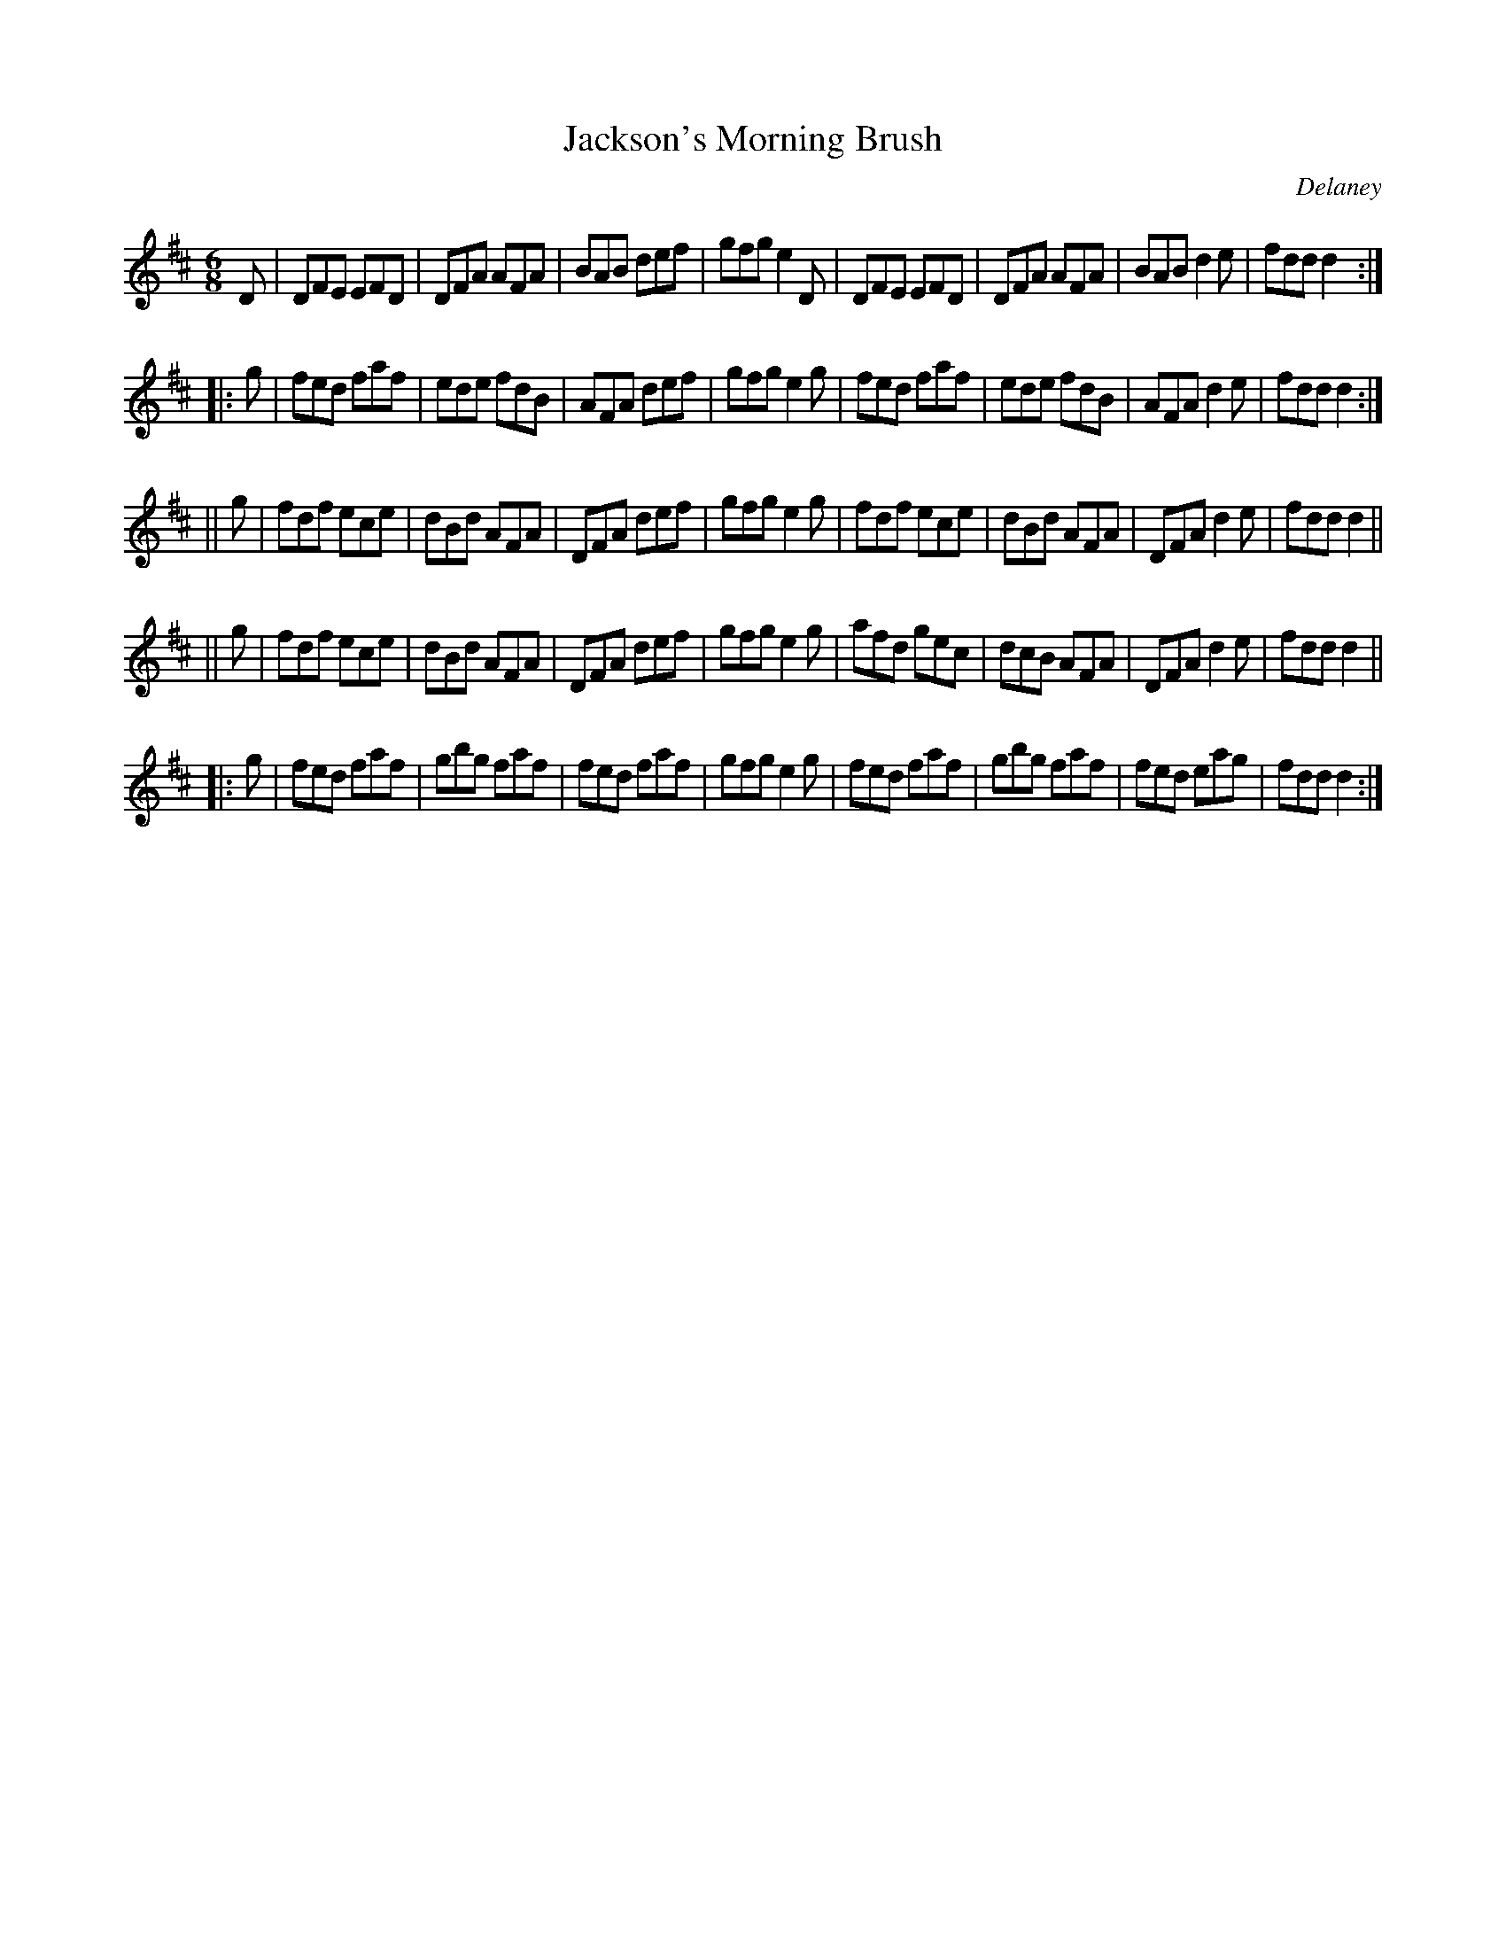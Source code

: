 X: 899
T: Jackson's Morning Brush
B: O'Neill's 1850 #899
O: Delaney
Z: Dan G. Petersen, dangp@post6.tele.dk
M: 6/8
L: 1/8
K: D
D |\
DFE EFD | DFA AFA | BAB def | gfg e2D |\
DFE EFD | DFA AFA | BAB d2e | fdd d2 :|
|: g |\
fed faf | ede fdB | AFA def | gfg e2g |\
fed faf | ede fdB | AFA d2e | fdd d2 :|
|| g |\
fdf ece | dBd AFA | DFA def | gfg e2g |\
fdf ece | dBd AFA | DFA d2e | fdd d2 ||
|| g |\
fdf ece | dBd AFA | DFA def | gfg e2g |\
afd gec | dcB AFA | DFA d2e | fdd d2 ||
|: g | fed faf | gbg faf | fed faf | gfg e2g |\
fed faf | gbg faf | fed eag | fdd d2 :|

